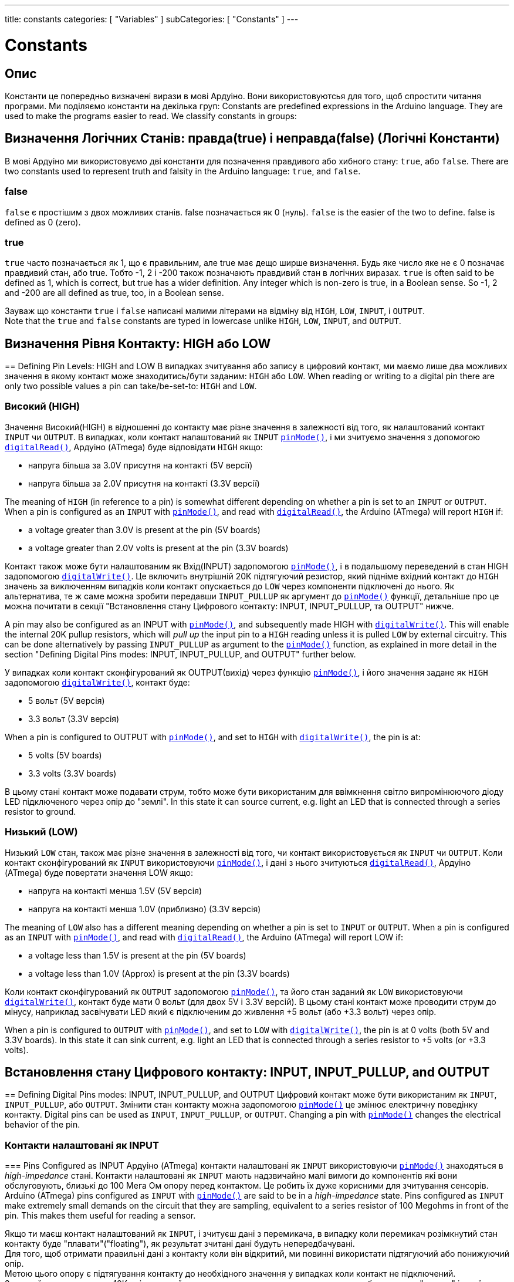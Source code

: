 ---
title: constants
categories: [ "Variables" ]
subCategories: [ "Constants" ]
---

= Constants


// OVERVIEW SECTION STARTS
[#overview]
--

[float]
== Опис
Константи це попередньо визначені вирази в мові Ардуіно. 
Вони використовуютсья для того, щоб спростити читання програми. 
Ми поділяємо константи на декілька груп:
Constants are predefined expressions in the Arduino language. They are used to make the programs easier to read. We classify constants in groups:

[float]
== Визначення Логічних Станів: правда(true) і неправда(false) (Логічні Константи)
В мові Ардуіно ми використовуємо дві константи для позначення правдивого або хибного стану: `true`, або `false`.
There are two constants used to represent truth and falsity in the Arduino language: `true`, and `false`.

[float]
=== false
`false` є простішим з двох можливих станів. 
false позначається як 0 (нуль).
`false` is the easier of the two to define. false is defined as 0 (zero).
[%hardbreaks]

[float]
=== true
`true` часто позначається як 1, що є правильним, але true має дещо ширше визначення. 
Будь яке число яке не є 0 позначає правдивий стан, або true. 
Тобто -1, 2 і -200 також позначають правдивий стан в логічних виразах.
`true` is often said to be defined as 1, which is correct, but true has a wider definition. 
Any integer which is non-zero is true, in a Boolean sense. So -1, 2 and -200 are all defined as true, too, in a Boolean sense.
[%hardbreaks]

Зауваж що константи `true` і `false` написані малими літерами на відміну від `HIGH`, `LOW`, `INPUT`, і `OUTPUT`.
Note that the `true` and `false` constants are typed in lowercase unlike `HIGH`, `LOW`, `INPUT`, and `OUTPUT`.
[%hardbreaks]

[float]
== Визначення Рівня Контакту: HIGH або LOW
== Defining Pin Levels: HIGH and LOW
В випадках зчитування або запису в цифровий контакт, ми маємо лише два можливих значення в якому контакт може знаходитись/бути заданим: `HIGH` або `LOW`.
When reading or writing to a digital pin there are only two possible values a pin can take/be-set-to: `HIGH` and `LOW`.

[float]
=== Високий (HIGH)
Значення Високий(HIGH) в відношенні до контакту має різне значення в залежності від того, як налаштований контакт `INPUT` чи `OUTPUT`. 
В випадках, коли контакт налаштований як `INPUT` `link:../../../functions/digital-io/pinmode[pinMode()]`, і ми зчитуємо значення з допомогою `link:../../../functions/digital-io/digitalread[digitalRead()]`, Ардуіно (ATmega) буде відповідати `HIGH` якщо:

  - напруга більша за 3.0V присутня на контакті (5V версії)
  - напруга більша за 2.0V присутня на контакті (3.3V версії)

The meaning of `HIGH` (in reference to a pin) is somewhat different depending on whether a pin is set to an `INPUT` or `OUTPUT`. When a pin is configured as an `INPUT` with `link:../../../functions/digital-io/pinmode[pinMode()]`, and read with `link:../../../functions/digital-io/digitalread[digitalRead()]`, the Arduino (ATmega) will report `HIGH` if:

  - a voltage greater than 3.0V is present at the pin (5V boards)
  - a voltage greater than 2.0V volts is present at the pin (3.3V boards)
[%hardbreaks]

Контакт також може бути налаштованим як Вхід(INPUT) задопомогою link:../../../functions/digital-io/pinmode[`pinMode()`], і в подальшому переведений в стан HIGH задопомогою `link:../../../functions/digital-io/digitalwrite[digitalWrite()]`. 
Це включить внутрішній 20К підтягуючий резистор, який підніме вхідний контакт до `HIGH` значень за виключенням випадків коли контакт опускається до `LOW` через компоненти підключені до нього. 
Як альтернатива, те ж саме можна зробити передавши `INPUT_PULLUP` як аргумент до link:../../../functions/digital-io/pinmode[`pinMode()`] функції, детальніше про це можна почитати в секції "Встановлення стану Цифрового контакту: INPUT, INPUT_PULLUP, та OUTPUT" нижче.

A pin may also be configured as an INPUT with link:../../../functions/digital-io/pinmode[`pinMode()`], and subsequently made HIGH with `link:../../../functions/digital-io/digitalwrite[digitalWrite()]`. This will enable the internal 20K pullup resistors, which will _pull up_ the input pin to a `HIGH` reading unless it is pulled `LOW` by external circuitry. This can be done alternatively by passing `INPUT_PULLUP` as argument to the link:../../../functions/digital-io/pinmode[`pinMode()`] function, as explained in more detail in the section "Defining Digital Pins modes: INPUT, INPUT_PULLUP, and OUTPUT" further below.
[%hardbreaks]

У випадках коли контакт сконфігурований як OUTPUT(вихід) через функцію link:../../../functions/digital-io/pinmode[`pinMode()`], і його значення задане як `HIGH` задопомогою link:../../../functions/digital-io/digitalwrite[`digitalWrite()`], контакт буде:

  - 5 вольт (5V версія)
  - 3.3 вольт (3.3V версія)

When a pin is configured to OUTPUT with link:../../../functions/digital-io/pinmode[`pinMode()`], and set to `HIGH` with link:../../../functions/digital-io/digitalwrite[`digitalWrite()`], the pin is at:

  - 5 volts (5V boards)
  - 3.3 volts (3.3V boards)

В цьому стані контакт може подавати струм, тобто може бути використаним для ввімкнення світло випромінюючого діоду LED підключеного через опір до "землі".
In this state it can source current, e.g. light an LED that is connected through a series resistor to ground.
[%hardbreaks]

[float]
=== Низький (LOW)
Низький `LOW` стан, також має різне значення в залежності від того, чи контакт використовується як `INPUT` чи `OUTPUT`. 
Коли контакт сконфігурований як `INPUT` використовуючи link:../../../functions/digital-io/pinmode[`pinMode()`], і дані з нього зчитуються link:../../../functions/digital-io/digitalread[`digitalRead()`], Ардуіно (ATmega) буде повертати значення LOW якщо:

  - напруга на контакті менша 1.5V  (5V версія)
  - напруга на контакті менша 1.0V (приблизно)  (3.3V версія)

The meaning of `LOW` also has a different meaning depending on whether a pin is set to `INPUT` or `OUTPUT`. When a pin is configured as an `INPUT` with link:../../../functions/digital-io/pinmode[`pinMode()`], and read with link:../../../functions/digital-io/digitalread[`digitalRead()`], the Arduino (ATmega) will report LOW if:

  - a voltage less than 1.5V is present at the pin (5V boards)
  - a voltage less than 1.0V (Approx) is present at the pin (3.3V boards)

Коли контакт сконфігурований як `OUTPUT` задопомогою link:../../../functions/digital-io/pinmode[`pinMode()`], та його стан заданий як `LOW` використовуючи link:../../../functions/digital-io/digitalwrite[`digitalWrite()`], контакт буде мати 0 вольт (для двох 5V і 3.3V версій). 
В цьому стані контакт може проводити струм до мінусу, наприклад засвічувати LED який є підключеним до живлення +5 вольт (або +3.3 вольт) через опір.

When a pin is configured to `OUTPUT` with link:../../../functions/digital-io/pinmode[`pinMode()`], and set to `LOW` with link:../../../functions/digital-io/digitalwrite[`digitalWrite()`], the pin is at 0 volts (both 5V and 3.3V boards). In this state it can sink current, e.g. light an LED that is connected through a series resistor to +5 volts (or +3.3 volts).
[%hardbreaks]

[float]
== Встановлення стану Цифрового контакту: INPUT, INPUT_PULLUP, and OUTPUT
== Defining Digital Pins modes: INPUT, INPUT_PULLUP, and OUTPUT
Цифровий контакт може бути використаним як `INPUT`, `INPUT_PULLUP`, або `OUTPUT`. 
Змінити стан контакту можна задопомогою link:../../../functions/digital-io/pinmode[`pinMode()`] це змінює електричну поведінку контакту.
Digital pins can be used as `INPUT`, `INPUT_PULLUP`, or `OUTPUT`. Changing a pin with link:../../../functions/digital-io/pinmode[`pinMode()`] changes the electrical behavior of the pin.

[float]
=== Контакти налаштовані як INPUT
=== Pins Configured as INPUT
Ардуіно (ATmega) контакти налаштовані як `INPUT` використовуючи link:../../../functions/digital-io/pinmode[`pinMode()`] знаходяться в _high-impedance_ стані. 
Контакти налаштовані як `INPUT` мають надзвичайно малі вимоги до компонентів які вони обслуговують, близькі до 100 Мега Ом опору перед контактом. 
Це робить їх дуже корисними для зчитування сенсорів.
Arduino (ATmega) pins configured as `INPUT` with link:../../../functions/digital-io/pinmode[`pinMode()`] are said to be in a _high-impedance_ state. Pins configured as `INPUT` make extremely small demands on the circuit that they are sampling, equivalent to a series resistor of 100 Megohms in front of the pin. This makes them useful for reading a sensor.
[%hardbreaks]

Якщо ти маєш контакт налаштований як `INPUT`, і зчитуєш дані з перемикача, в випадку коли перемикач розімкнутий стан контакту буде "плавати"("floating"), як результат зчитані дані будуть непередбачувані. 
Для того, щоб отримати правильні дані з контакту коли він відкритий, ми повинні використати підтягуючий або понижуючий опір.
Метою цього опору є підтягування контакту до необхідного значення у випадках коли контакт не підключений. 
Зазвичай використовують 10К опір, так як його значення є достатньо малим для того, щоб контакт не "плавав" і в той самий час його значення достатньо велике, щоб не пропускати занадто багато струму коли контакт буде підключеним. 
Більше інформації http://arduino.cc/en/Tutorial/DigitalReadSerial[Digital Read Serial^].
If you have your pin configured as an `INPUT`, and are reading a switch, when the switch is in the open state the input pin will be "floating", resulting in unpredictable results. In order to assure a proper reading when the switch is open, a pull-up or pull-down resistor must be used. The purpose of this resistor is to pull the pin to a known state when the switch is open. A 10 K ohm resistor is usually chosen, as it is a low enough value to reliably prevent a floating input, and at the same time a high enough value to not draw too much current when the switch is closed. See the http://arduino.cc/en/Tutorial/DigitalReadSerial[Digital Read Serial^] tutorial for more information.
[%hardbreaks]

Якщо використовується понижуючий опір, вихдний контакт буде `LOW` в випадках коли перемикач на його кінці розімкнутий і `HIGH` коли перемикач замкнутий.
If a pull-down resistor is used, the input pin will be `LOW` when the switch is open and `HIGH` when the switch is closed.
[%hardbreaks]

Якщо використовується підтягуючий опір, вхідний контакт буде в стані `HIGH` коли перемикач розімкнутий та в `LOW` стані коли перемикач замкнутий.
If a pull-up resistor is used, the input pin will be `HIGH` when the switch is open and `LOW` when the switch is closed.
[%hardbreaks]

[float]
=== Контакти Налаштовані як INPUT_PULLUP
=== Pins Configured as INPUT_PULLUP
Мікроконтролер ATmega на Андруіно має внутрішній підтягуючий опір (опір підключений до живлення) який ти можеш використати. 
Якщо ти надаєш перевагу використати його замість зовнішнього підтягуючого опору, тобі потрібно використати `INPUT_PULLUP` аргумент в link:../../../functions/digital-io/pinmode[`pinMode()`].

The ATmega microcontroller on the Arduino has internal pull-up resistors (resistors that connect to power internally) that you can access. If you prefer to use these instead of external pull-up resistors, you can use the `INPUT_PULLUP` argument in link:../../../functions/digital-io/pinmode[`pinMode()`].
[%hardbreaks]

Дивись http://arduino.cc/en/Tutorial/InputPullupSerial[Input Pullup Serial^] приклад для використання.
See the http://arduino.cc/en/Tutorial/InputPullupSerial[Input Pullup Serial^] tutorial for an example of this in use.
[%hardbreaks]

Контакти налаштовані як вхідні з допомогою `INPUT` або `INPUT_PULLUP` можуть бути зруйнованими якщо підключені до напруги нижчої 0(негативної напруги) або вище позитивної межі (5V або 3V).
Pins configured as inputs with either `INPUT` or `INPUT_PULLUP` can be damaged or destroyed if they are connected to voltages below ground (negative voltages) or above the positive power rail (5V or 3V).
[%hardbreaks]

[float]
=== Контакти налаштовані як OUTPUT
=== Pins Configured as OUTPUT
Контакти налаштовані як `OUTPUT` використовуючи link:../../../functions/digital-io/pinmode[`pinMode()`] знаходяться в так званому _low-impedance_ стані. 
Це означає що вони можуть надати значну кількість струму до інших компонентів. 
ATmega контакти можуть надати струм або поглинати струм до 40 mA (milliamps). 
Це робить їх корисними для підключення LED тому що LED зазвичай використовує менше 40 mA. 
Навантаження більші за 40 mА (двигуни) потребують транзистор або інші компоненти. 


Pins configured as `OUTPUT` with link:../../../functions/digital-io/pinmode[`pinMode()`] are said to be in a _low-impedance_ state. This means that they can provide a substantial amount of current to other circuits. ATmega pins can source (provide current) or sink (absorb current) up to 40 mA (milliamps) of current to other devices/circuits. This makes them useful for powering LEDs because LEDs typically use less than 40 mA. Loads greater than 40 mA (e.g. motors) will require a transistor or other interface circuitry.
[%hardbreaks]

Контакти налаштовані як вихід можуть бути пошкодженими або зруйнованими якщо вони підключені до негативного або позитивного терміналу живлення.
Pins configured as outputs can be damaged or destroyed if they are connected to either the ground or positive power rails.
[%hardbreaks]

[float]
== Призначення вбудованого: LED_BUILTIN
== Defining built-ins: LED_BUILTIN
Більшість Ардуіно плат мають контакт підключений до вмонтованого на плату LED через опір. 
Константа `LED_BUILTIN` є номером контакту до якого підключений вмонтований LED.
Більшість плат мають цей LED підключеним до цифрового контакту 13.
Most Arduino boards have a pin connected to an on-board LED in series with a resistor. The constant `LED_BUILTIN` is the number of the pin to which the on-board LED is connected. Most boards have this LED connected to digital pin 13.

--
// OVERVIEW SECTION ENDS



// HOW TO USE SECTION STARTS
[#howtouse]
--

--
// HOW TO USE SECTION ENDS

// SEE ALSO  SECTION BEGINS
[#see_also]
--

[float]
=== Дивись також

[role="language"]

--
// SEE ALSO SECTION ENDS
